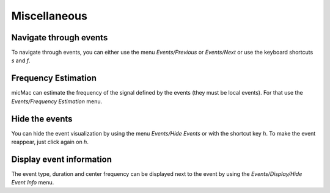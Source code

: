 ******************************
       Miscellaneous
******************************

Navigate through events
------------------------

To navigate through events, you can either use the menu *Events/Previous* or *Events/Next* or use the keyboard shortcuts *s* and *f*.


Frequency Estimation
---------------------

micMac can estimate the frequency of the signal defined by the events (they must be local events). For that use the *Events/Frequency Estimation* menu.

Hide the events
----------------

You can hide the event visualization by using the menu *Events/Hide Events* or with the shortcut key *h*. To make the event reappear, just click again on *h*. 

Display event information
--------------------------

The event type, duration and center frequency can be displayed next to the event by using the *Events/Display/Hide Event Info* menu.

